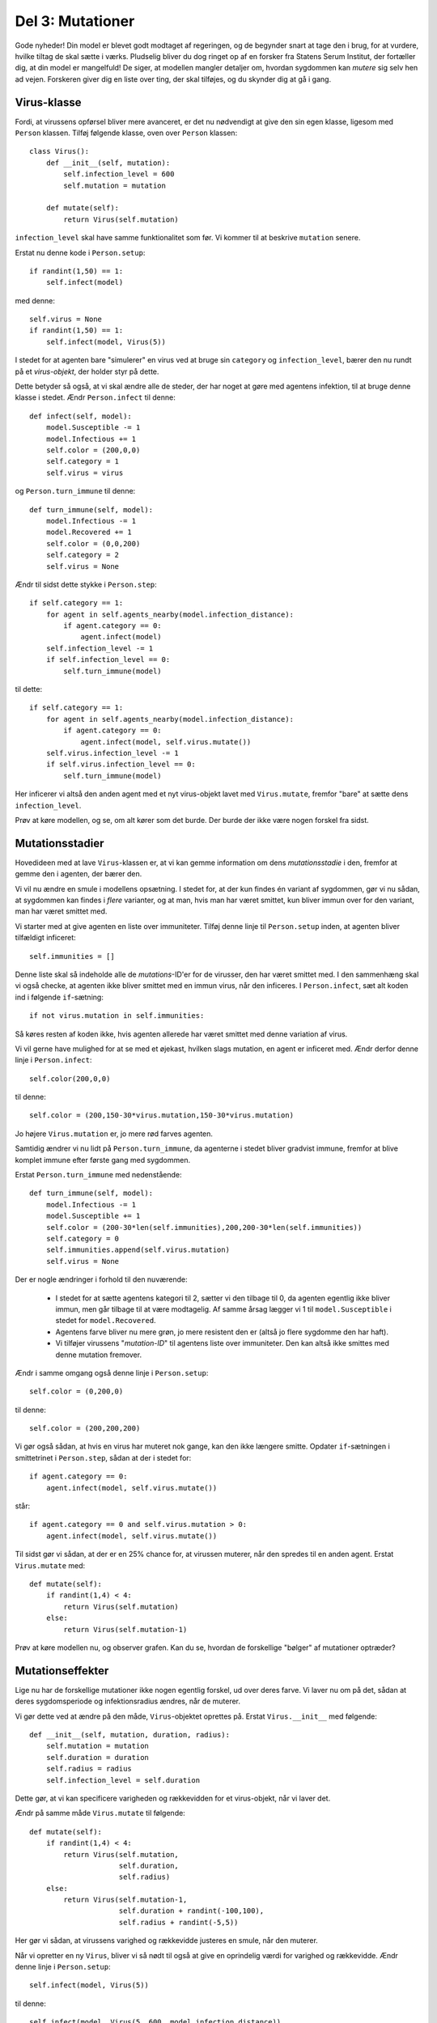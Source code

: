 Del 3: Mutationer
=================

Gode nyheder! Din model er blevet godt modtaget af regeringen, og de
begynder snart at tage den i brug, for at vurdere, hvilke tiltag de
skal sætte i værks. Pludselig bliver du dog ringet op af en forsker
fra Statens Serum Institut, der fortæller dig, at din model er
mangelfuld! De siger, at modellen mangler detaljer om, hvordan
sygdommen kan *mutere* sig selv hen ad vejen. Forskeren giver
dig en liste over ting, der skal tilføjes, og du skynder dig at gå i
gang.

Virus-klasse
------------
Fordi, at virussens opførsel bliver mere avanceret, er det nu
nødvendigt at give den sin egen klasse, ligesom med ``Person``
klassen. Tilføj følgende klasse, oven over ``Person`` klassen::

  class Virus():
      def __init__(self, mutation):
          self.infection_level = 600
          self.mutation = mutation

      def mutate(self):
          return Virus(self.mutation)

``infection_level`` skal have samme funktionalitet som før. Vi kommer til at beskrive ``mutation`` senere.

Erstat nu denne kode i ``Person.setup``::

  if randint(1,50) == 1:
      self.infect(model)

med denne::

  self.virus = None
  if randint(1,50) == 1:
      self.infect(model, Virus(5))

I stedet for at agenten bare "simulerer" en virus ved at bruge sin
``category`` og ``infection_level``, bærer den nu rundt på
et *virus-objekt*, der holder styr på dette.

Dette betyder så også, at vi skal ændre alle de steder, der har noget
at gøre med agentens infektion, til at bruge denne klasse i
stedet. Ændr ``Person.infect`` til denne::

  def infect(self, model):
      model.Susceptible -= 1
      model.Infectious += 1
      self.color = (200,0,0)
      self.category = 1
      self.virus = virus

og ``Person.turn_immune`` til denne::

  def turn_immune(self, model):
      model.Infectious -= 1
      model.Recovered += 1
      self.color = (0,0,200)
      self.category = 2
      self.virus = None

Ændr til sidst dette stykke i ``Person.step``::

  if self.category == 1:
      for agent in self.agents_nearby(model.infection_distance):
          if agent.category == 0:
              agent.infect(model)
      self.infection_level -= 1
      if self.infection_level == 0:
          self.turn_immune(model)

til dette::

  if self.category == 1:
      for agent in self.agents_nearby(model.infection_distance):
          if agent.category == 0:
              agent.infect(model, self.virus.mutate())
      self.virus.infection_level -= 1
      if self.virus.infection_level == 0:
          self.turn_immune(model)

Her inficerer vi altså den anden agent med et nyt virus-objekt lavet
med ``Virus.mutate``, fremfor "bare" at sætte dens
``infection_level``.

Prøv at køre modellen, og se, om alt kører som det burde. Der burde
der ikke være nogen forskel fra sidst.

Mutationsstadier
----------------
Hovedideen med at lave ``Virus``-klassen er, at vi kan gemme
information om dens *mutationsstadie* i den, fremfor at gemme
den i agenten, der bærer den.

Vi vil nu ændre en smule i modellens opsætning. I stedet for, at der
kun findes én variant af sygdommen, gør vi nu sådan, at sygdommen kan
findes i *flere* varianter, og at man, hvis man har været
smittet, kun bliver immun over for den variant, man har været smittet
med.

Vi starter med at give agenten en liste over immuniteter. Tilføj denne
linje til ``Person.setup`` inden, at agenten bliver tilfældigt
inficeret::

  self.immunities = []

Denne liste skal så indeholde alle de *mutations*-ID'er for de
virusser, den har været smittet med. I den sammenhæng skal vi også
checke, at agenten ikke bliver smittet med en immun virus, når den
inficeres. I ``Person.infect``, sæt alt koden ind i følgende
``if``-sætning::

  if not virus.mutation in self.immunities:

Så køres resten af koden ikke, hvis agenten allerede har været smittet
med denne variation af virus.

Vi vil gerne have mulighed for at se med et øjekast, hvilken slags
mutation, en agent er inficeret med. Ændr derfor denne linje i
``Person.infect``::

  self.color(200,0,0)

til denne::

  self.color = (200,150-30*virus.mutation,150-30*virus.mutation)

Jo højere ``Virus.mutation`` er, jo mere rød farves agenten.

Samtidig ændrer vi nu lidt på ``Person.turn_immune``, da agenterne i stedet bliver gradvist immune, fremfor at blive komplet immune efter første gang med sygdommen.

Erstat ``Person.turn_immune`` med nedenstående::

  def turn_immune(self, model):
      model.Infectious -= 1
      model.Susceptible += 1
      self.color = (200-30*len(self.immunities),200,200-30*len(self.immunities))
      self.category = 0
      self.immunities.append(self.virus.mutation)
      self.virus = None

Der er nogle ændringer i forhold til den nuværende:

 * I stedet for at sætte agentens kategori til 2, sætter vi den
   tilbage til 0, da agenten egentlig ikke bliver immun, men går
   tilbage til at være modtagelig. Af samme årsag lægger vi 1 til
   ``model.Susceptible`` i stedet for ``model.Recovered``.

 * Agentens farve bliver nu mere grøn, jo mere resistent den er (altså
   jo flere sygdomme den har haft).

 * Vi tilføjer virussens "*mutation-ID*" til agentens liste over
   immuniteter. Den kan altså ikke smittes med denne mutation
   fremover.


Ændr i samme omgang også denne linje i ``Person.setup``::

  self.color = (0,200,0)

til denne::

  self.color = (200,200,200)

Vi gør også sådan, at hvis en virus har muteret nok gange, kan den ikke længere smitte. Opdater ``if``-sætningen i smittetrinet i ``Person.step``, sådan at der i stedet for::

  if agent.category == 0:
      agent.infect(model, self.virus.mutate())

står::

  if agent.category == 0 and self.virus.mutation > 0:
      agent.infect(model, self.virus.mutate())

Til sidst gør vi sådan, at der er en 25\% chance for, at virussen muterer, når den spredes til en anden agent. Erstat ``Virus.mutate`` med::

  def mutate(self):
      if randint(1,4) < 4:
          return Virus(self.mutation)
      else:
          return Virus(self.mutation-1)

Prøv at køre modellen nu, og observer grafen. Kan du se, hvordan de forskellige "bølger" af mutationer optræder?

.. image:: ../images/epidemic/epidemic-4.2.png
   :height: 400

Mutationseffekter
-----------------
Lige nu har de forskellige mutationer ikke nogen egentlig forskel, ud
over deres farve. Vi laver nu om på det, sådan at deres sygdomsperiode
og infektionsradius ændres, når de muterer.

Vi gør dette ved at ændre på den måde, ``Virus``-objektet
oprettes på. Erstat ``Virus.__init__`` med følgende::

  def __init__(self, mutation, duration, radius):
      self.mutation = mutation
      self.duration = duration
      self.radius = radius
      self.infection_level = self.duration

Dette gør, at vi kan specificere varigheden og rækkevidden for et
virus-objekt, når vi laver det.

Ændr på samme måde ``Virus.mutate`` til følgende::

  def mutate(self):
      if randint(1,4) < 4:
          return Virus(self.mutation,
                       self.duration,
                       self.radius)
      else:
          return Virus(self.mutation-1,
                       self.duration + randint(-100,100),
                       self.radius + randint(-5,5))

Her gør vi sådan, at virussens varighed og rækkevidde justeres en
smule, når den muterer.

Når vi opretter en ny ``Virus``, bliver vi så nødt til også at
give en oprindelig værdi for varighed og rækkevidde. Ændr denne linje
i ``Person.setup``::

  self.infect(model, Virus(5))

til denne::

  self.infect(model, Virus(5, 600, model.infection_distance))

Til sidst, ændr denne linje i ``Person.step``::

  for agent in self.agents_nearby(model.infection_distance):

til denne::

  for agent in self.agents_nearby(self.virus.distance):

Prøv at køre modellen og se, om du ser en mærkbar forskel.


.. [#] https://en.wikipedia.org/wiki/Compartmental_models_in_epidemiology#The_SIR_model
